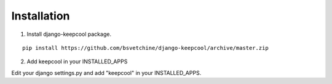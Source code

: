 Installation
============

1. Install django-keepcool package.

::

    pip install https://github.com/bsvetchine/django-keepcool/archive/master.zip


2. Add keepcool in your INSTALLED_APPS

Edit your django settings.py and add "keepcool" in your INSTALLED_APPS.
